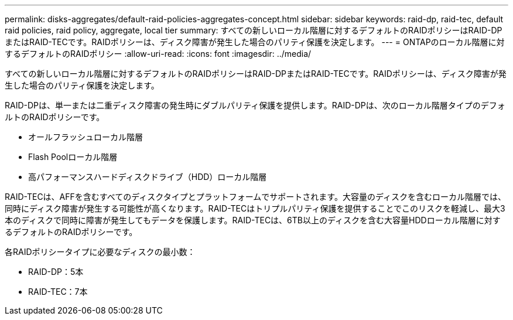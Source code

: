 ---
permalink: disks-aggregates/default-raid-policies-aggregates-concept.html 
sidebar: sidebar 
keywords: raid-dp, raid-tec, default raid policies, raid policy, aggregate, local tier 
summary: すべての新しいローカル階層に対するデフォルトのRAIDポリシーはRAID-DPまたはRAID-TECです。RAIDポリシーは、ディスク障害が発生した場合のパリティ保護を決定します。 
---
= ONTAPのローカル階層に対するデフォルトのRAIDポリシー
:allow-uri-read: 
:icons: font
:imagesdir: ../media/


[role="lead"]
すべての新しいローカル階層に対するデフォルトのRAIDポリシーはRAID-DPまたはRAID-TECです。RAIDポリシーは、ディスク障害が発生した場合のパリティ保護を決定します。

RAID-DPは、単一または二重ディスク障害の発生時にダブルパリティ保護を提供します。RAID-DPは、次のローカル階層タイプのデフォルトのRAIDポリシーです。

* オールフラッシュローカル階層
* Flash Poolローカル階層
* 高パフォーマンスハードディスクドライブ（HDD）ローカル階層


RAID-TECは、AFFを含むすべてのディスクタイプとプラットフォームでサポートされます。大容量のディスクを含むローカル階層では、同時にディスク障害が発生する可能性が高くなります。RAID-TECはトリプルパリティ保護を提供することでこのリスクを軽減し、最大3本のディスクで同時に障害が発生してもデータを保護します。RAID-TECは、6TB以上のディスクを含む大容量HDDローカル階層に対するデフォルトのRAIDポリシーです。

各RAIDポリシータイプに必要なディスクの最小数：

* RAID-DP：5本
* RAID-TEC：7本

